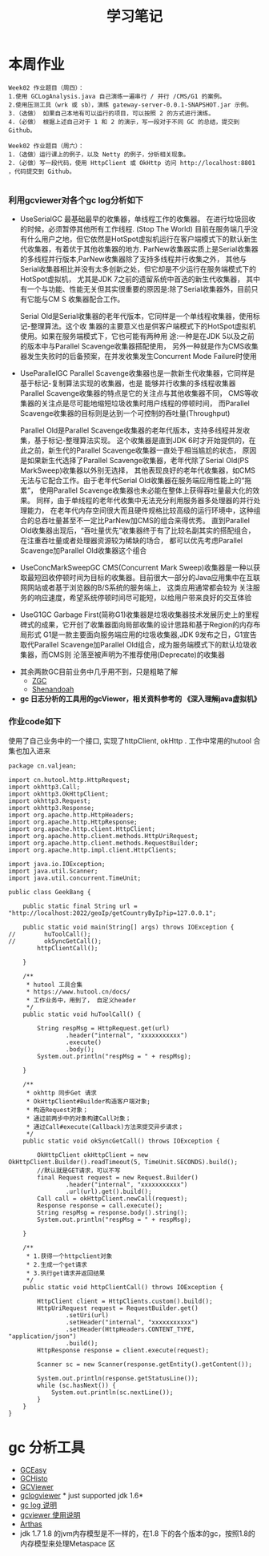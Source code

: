 #+TITLE: 学习笔记
#+OPTIONS: toc:2
#+OPTIONS: toc:t
#+STARTUP: overview
#+COLUMNS: %25ITEM %TAGS %TODO %3PRIORITYd
#+OPTIONS: ^:nil
#+OPTIONS: email:t
#+HTML_MATHJAX: align: left indent: 5em tagside: left font: Neo-Euler

* 本周作业

 #+begin_src
Week02 作业题目（周四）：
1.使用 GCLogAnalysis.java 自己演练一遍串行 / 并行 /CMS/G1 的案例。
2.使用压测工具（wrk 或 sb），演练 gateway-server-0.0.1-SNAPSHOT.jar 示例。
3.（选做） 如果自己本地有可以运行的项目，可以按照 2 的方式进行演练。
4.（必做） 根据上述自己对于 1 和 2 的演示，写一段对于不同 GC 的总结，提交到 Github。

Week02 作业题目（周六）：
1.（选做）运行课上的例子，以及 Netty 的例子，分析相关现象。
2.（必做）写一段代码，使用 HttpClient 或 OkHttp 访问 http://localhost:8801 ，代码提交到 Github。

 #+end_src

***  利用gcviewer对各个gc log分析如下
 - UseSerialGC
   最基础最早的收集器，单线程工作的收集器。 在进行垃圾回收的时候，必须暂停其他所有工作线程. (Stop The World)
   目前在服务端几乎没有什么用户之地，但它依然是HotSpot虚拟机运行在客户端模式下的默认新生 代收集器，有着优于其他收集器的地方.
   ParNew收集器实质上是Serial收集器的多线程并行版本,ParNew收集器除了支持多线程并行收集之外，
   其他与Serial收集器相比并没有太多创新之处，但它却是不少运行在服务端模式下的HotSpot虚拟机，
   尤其是JDK 7之前的遗留系统中首选的新生代收集器，
   其中有一个与功能、性能无关但其实很重要的原因是:除了Serial收集器外，目前只有它能与CM S 收集器配合工作。
   

  Serial Old是Serial收集器的老年代版本，它同样是一个单线程收集器，使用标记-整理算法。这个收
  集器的主要意义也是供客户端模式下的HotSpot虚拟机使用。如果在服务端模式下，它也可能有两种用
  途:一种是在JDK 5以及之前的版本中与Parallel Scavenge收集器搭配使用，
  另外一种就是作为CMS收集器发生失败时的后备预案，在并发收集发生Concurrent Mode Failure时使用
 [[file:png/serialgc-analysic-1.png]]

 - UseParallelGC
   Parallel Scavenge收集器也是一款新生代收集器，它同样是基于标记-复制算法实现的收集器，也是 能够并行收集的多线程收集器
   Parallel Scavenge收集器的特点是它的关注点与其他收集器不同，
   CMS等收集器的关注点是尽可能地缩短垃圾收集时用户线程的停顿时间，
   而Parallel Scavenge收集器的目标则是达到一个可控制的吞吐量(Throughput)
   
  Parallel Old是Parallel Scavenge收集器的老年代版本，支持多线程并发收集，基于标记-整理算法实现。
  这个收集器是直到JDK 6时才开始提供的，在此之前，新生代的Parallel Scavenge收集器一直处于相当尴尬的状态，
  原因是如果新生代选择了Parallel Scavenge收集器，老年代除了Serial Old(PS MarkSweep)收集器以外别无选择，
  其他表现良好的老年代收集器，如CMS无法与它配合工作。由于老年代Serial Old收集器在服务端应用性能上的“拖累”，
  使用Parallel Scavenge收集器也未必能在整体上获得吞吐量最大化的效果。
  同样，由于单线程的老年代收集中无法充分利用服务器多处理器的并行处理能力，
  在老年代内存空间很大而且硬件规格比较高级的运行环境中，这种组合的总吞吐量甚至不一定比ParNew加CMS的组合来得优秀。
  直到Parallel Old收集器出现后，“吞吐量优先”收集器终于有了比较名副其实的搭配组合，在注重吞吐量或者处理器资源较为稀缺的场合，
  都可以优先考虑Parallel Scavenge加Parallel Old收集器这个组合

 [[file:png/parallelgc-analysic.png]]

 - UseConcMarkSweepGC
   CMS(Concurrent Mark Sweep)收集器是一种以获取最短回收停顿时间为目标的收集器。目前很大一部分的Java应用集中在互联网网站或者基于浏览器的B/S系统的服务端上，
   这类应用通常都会较为 关注服务的响应速度，希望系统停顿时间尽可能短，以给用户带来良好的交互体验

 [[file:png/cms-gc.png]]

 - UseG1GC
   Garbage First(简称G1)收集器是垃圾收集器技术发展历史上的里程碑式的成果，它开创了收集器面向局部收集的设计思路和基于Region的内存布局形式
   G1是一款主要面向服务端应用的垃圾收集器,JDK 9发布之日，G1宣告取代Parallel Scavenge加Parallel Old组合，成为服务端模式下的默认垃圾收集器，而CMS则
   沦落至被声明为不推荐使用(Deprecate)的收集器
 [[file:png/gc-first.png]]

 - 其余两款GC目前业务中几乎用不到，只是粗略了解
   - [[https://tech.meituan.com/2020/08/06/new-zgc-practice-in-meituan.html][ZGC]] 
   - [[https://segmentfault.com/a/1190000021786789][Shenandoah]]
 - *gc 日志分析的工具用的gcViewer，相关资料参考的 《深入理解java虚拟机》*

*** 作业code如下 
    使用了自己业务中的一个接口, 实现了httpClient, okHttp . 工作中常用的hutool 合集也加入进来
#+begin_src 
package cn.valjean;

import cn.hutool.http.HttpRequest;
import okhttp3.Call;
import okhttp3.OkHttpClient;
import okhttp3.Request;
import okhttp3.Response;
import org.apache.http.HttpHeaders;
import org.apache.http.HttpResponse;
import org.apache.http.client.HttpClient;
import org.apache.http.client.methods.HttpUriRequest;
import org.apache.http.client.methods.RequestBuilder;
import org.apache.http.impl.client.HttpClients;

import java.io.IOException;
import java.util.Scanner;
import java.util.concurrent.TimeUnit;

public class GeekBang {

    public static final String url = "http://localhost:2022/geoIp/getCountryByIp?ip=127.0.0.1";

    public static void main(String[] args) throws IOException {
//        huToolCall();
//        okSyncGetCall();
        httpClientCall();

    }

    /**
     * hutool 工具合集
     * https://www.hutool.cn/docs/
     * 工作业务中，用到了， 自定义header
     */
    public static void huToolCall() {

        String respMsg = HttpRequest.get(url)
                .header("internal", "xxxxxxxxxxx")
                .execute()
                .body();
        System.out.println("respMsg = " + respMsg);

    }

    /**
     * okhttp 同步Get 请求
     * OkHttpClient#Builder构造客户端对象;
     * 构造Request对象；
     * 通过前两步中的对象构建Call对象；
     * 通过Call#execute(Callback)方法来提交异步请求；
     */
    public static void okSyncGetCall() throws IOException {

        OkHttpClient okHttpClient = new OkHttpClient.Builder().readTimeout(5, TimeUnit.SECONDS).build();
        //默认就是GET请求，可以不写
        final Request request = new Request.Builder()
                .header("internal", "xxxxxxxxxxx")
                .url(url).get().build();
        Call call = okHttpClient.newCall(request);
        Response response = call.execute();
        String respMsg = response.body().string();
        System.out.println("respMsg = " + respMsg);

    }

    /**
     * 1.获得一个httpclient对象
     * 2.生成一个get请求
     * 3.执行get请求并返回结果
     */
    public static void httpClientCall() throws IOException {

        HttpClient client = HttpClients.custom().build();
        HttpUriRequest request = RequestBuilder.get()
                .setUri(url)
                .setHeader("internal", "xxxxxxxxxxx")
                .setHeader(HttpHeaders.CONTENT_TYPE, "application/json")
                .build();
        HttpResponse response = client.execute(request);

        Scanner sc = new Scanner(response.getEntity().getContent());

        System.out.println(response.getStatusLine());
        while (sc.hasNext()) {
            System.out.println(sc.nextLine());
        }
    }
}
#+end_src
    
* gc 分析工具
  - [[https://gceasy.io/][GCEasy]]
  - [[https://github.com/jewes/gchisto][GCHisto]]
  - [[https://github.com/chewiebug/GCViewer][GCViewer]]
  - [[https://code.google.com/archive/p/gclogviewer/][gclogviewer]]  * just supported jdk 1.6*
  - [[https://juejin.im/post/6844903791909666823][gc log 说明]]
  - [[https://www.bookstack.cn/read/gc-handbook/spilt.5.06_GC_Tuning_Tooling_CN.md][gcviewer 使用说明]]
  - [[https://arthas.aliyun.com/doc/][Arthas]]
  - jdk 1.7 1.8 的jvm内存模型是不一样的，在1.8 下的各个版本的gc，按照1.8的内存模型来处理Metaspace 区

